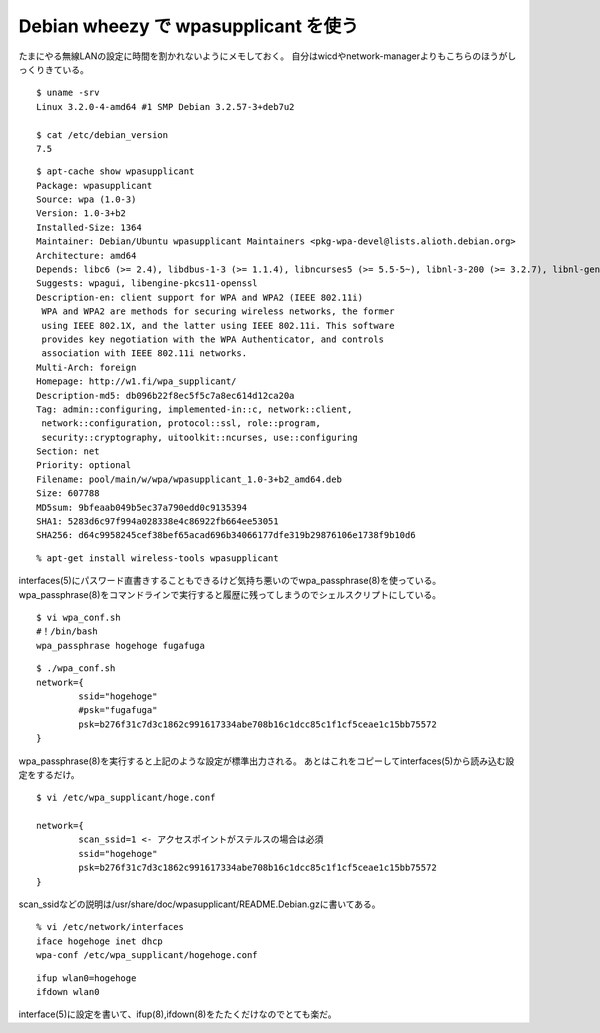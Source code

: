 Debian wheezy で wpasupplicant を使う
======================================================



.. author:: default
.. categories:: wpasupplicant
.. tags:: debian, wpasupplicant
.. comments::

たまにやる無線LANの設定に時間を割かれないようにメモしておく。
自分はwicdやnetwork-managerよりもこちらのほうがしっくりきている。

::

  $ uname -srv
  Linux 3.2.0-4-amd64 #1 SMP Debian 3.2.57-3+deb7u2

  $ cat /etc/debian_version
  7.5

::

  $ apt-cache show wpasupplicant
  Package: wpasupplicant
  Source: wpa (1.0-3)
  Version: 1.0-3+b2
  Installed-Size: 1364
  Maintainer: Debian/Ubuntu wpasupplicant Maintainers <pkg-wpa-devel@lists.alioth.debian.org>
  Architecture: amd64
  Depends: libc6 (>= 2.4), libdbus-1-3 (>= 1.1.4), libncurses5 (>= 5.5-5~), libnl-3-200 (>= 3.2.7), libnl-genl-3-200 (>= 3.2.7), libpcsclite1 (>= 1.0.0), libreadline5 (>= 5.2), libssl1.0.0 (>= 1.0.0), libtinfo5, lsb-base (>= 3.0-6), adduser, initscripts (>= 2.88dsf-13.3)
  Suggests: wpagui, libengine-pkcs11-openssl
  Description-en: client support for WPA and WPA2 (IEEE 802.11i)
   WPA and WPA2 are methods for securing wireless networks, the former
   using IEEE 802.1X, and the latter using IEEE 802.11i. This software
   provides key negotiation with the WPA Authenticator, and controls
   association with IEEE 802.11i networks.
  Multi-Arch: foreign
  Homepage: http://w1.fi/wpa_supplicant/
  Description-md5: db096b22f8ec5f5c7a8ec614d12ca20a
  Tag: admin::configuring, implemented-in::c, network::client,
   network::configuration, protocol::ssl, role::program,
   security::cryptography, uitoolkit::ncurses, use::configuring
  Section: net
  Priority: optional
  Filename: pool/main/w/wpa/wpasupplicant_1.0-3+b2_amd64.deb
  Size: 607788
  MD5sum: 9bfeaab049b5ec37a790edd0c9135394
  SHA1: 5283d6c97f994a028338e4c86922fb664ee53051
  SHA256: d64c9958245cef38bef65acad696b34066177dfe319b29876106e1738f9b10d6

::

  % apt-get install wireless-tools wpasupplicant

interfaces(5)にパスワード直書きすることもできるけど気持ち悪いのでwpa_passphrase(8)を使っている。
wpa_passphrase(8)をコマンドラインで実行すると履歴に残ってしまうのでシェルスクリプトにしている。

::

  $ vi wpa_conf.sh
  #！/bin/bash
  wpa_passphrase hogehoge fugafuga

::

  $ ./wpa_conf.sh
  network={
          ssid="hogehoge"
          #psk="fugafuga"
          psk=b276f31c7d3c1862c991617334abe708b16c1dcc85c1f1cf5ceae1c15bb75572
  }

wpa_passphrase(8)を実行すると上記のような設定が標準出力される。
あとはこれをコピーしてinterfaces(5)から読み込む設定をするだけ。

::

  $ vi /etc/wpa_supplicant/hoge.conf

  network={
          scan_ssid=1 <- アクセスポイントがステルスの場合は必須
          ssid="hogehoge"
          psk=b276f31c7d3c1862c991617334abe708b16c1dcc85c1f1cf5ceae1c15bb75572
  }

scan_ssidなどの説明は/usr/share/doc/wpasupplicant/README.Debian.gzに書いてある。

::

  % vi /etc/network/interfaces
  iface hogehoge inet dhcp
  wpa-conf /etc/wpa_supplicant/hogehoge.conf

::

  ifup wlan0=hogehoge
  ifdown wlan0

interface(5)に設定を書いて、ifup(8),ifdown(8)をたたくだけなのでとても楽だ。
